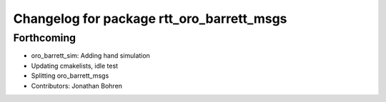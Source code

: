 ^^^^^^^^^^^^^^^^^^^^^^^^^^^^^^^^^^^^^^^^^^
Changelog for package rtt_oro_barrett_msgs
^^^^^^^^^^^^^^^^^^^^^^^^^^^^^^^^^^^^^^^^^^

Forthcoming
-----------
* oro_barrett_sim: Adding hand simulation
* Updating cmakelists, idle test
* Splitting oro_barrett_msgs
* Contributors: Jonathan Bohren
